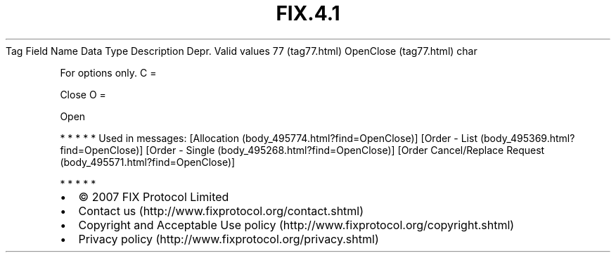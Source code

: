 .TH FIX.4.1 "" "" "Tag #77"
Tag
Field Name
Data Type
Description
Depr.
Valid values
77 (tag77.html)
OpenClose (tag77.html)
char
.PP
For options only.
C
=
.PP
Close
O
=
.PP
Open
.PP
   *   *   *   *   *
Used in messages:
[Allocation (body_495774.html?find=OpenClose)]
[Order - List (body_495369.html?find=OpenClose)]
[Order - Single (body_495268.html?find=OpenClose)]
[Order Cancel/Replace Request (body_495571.html?find=OpenClose)]
.PP
   *   *   *   *   *
.PP
.PP
.IP \[bu] 2
© 2007 FIX Protocol Limited
.IP \[bu] 2
Contact us (http://www.fixprotocol.org/contact.shtml)
.IP \[bu] 2
Copyright and Acceptable Use policy (http://www.fixprotocol.org/copyright.shtml)
.IP \[bu] 2
Privacy policy (http://www.fixprotocol.org/privacy.shtml)
